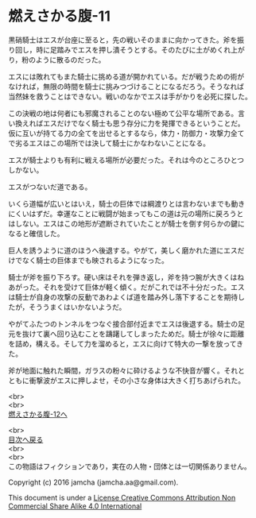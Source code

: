 #+OPTIONS: toc:nil
#+OPTIONS: \n:t

* 燃えさかる腹-11

  黒硝騎士はエスが台座に至ると，先の戦いそのままに向かってきた。斧を振
  り回し，時に足踏みでエスを押し潰そうとする。そのたびに土がめくれ上が
  り，粉のように散るのだった。

  エスには敗れてもまた騎士に挑める道が開かれている。だが戦うための術が
  なければ，無限の時間を騎士に挑みつづけることになるだろう。そうなれば
  当然妹を救うことはできない。戦いのなかでエスは手がかりを必死に探した。

  この決戦の地は何者にも邪魔されることのない極めて公平な場所である。言
  い換えればエスだけでなく騎士も思う存分に力を発揮できるということだ。
  仮に互いが持てる力の全てを出せるとするなら，体力・防御力・攻撃力全て
  で劣るエスはこの場所では決して騎士にかなわないことになる。

  エスが騎士よりも有利に戦える場所が必要だった。それは今のところひとつ
  しかない。

  エスがつないだ道である。

  いくら道幅が広いとはいえ，騎士の巨体では綱渡りとは言わないまでも動き
  にくいはずだ。幸運なことに戦闘が始まってもこの道は元の場所に戻ろうと
  はしない。エスはこの地形が遮断されていたことが騎士を倒す何らかの鍵に
  なると確信した。

  巨人を誘うように道のほうへ後退する。やがて，美しく磨かれた道にエスだ
  けでなく騎士の巨体までも映されるようになった。

  騎士が斧を振り下ろす。硬い床はそれを弾き返し，斧を持つ腕が大きくはね
  あがった。それを受けて巨体が軽く傾く。だがこれでは不十分だった。エス
  は騎士が自身の攻撃の反動であわよくば道を踏み外し落下することを期待し
  たが，そううまくはいかないようだ。

  やがてふたつのトンネルをつなぐ接合部付近までエスは後退する。騎士の足
  元を抜けて裏へ回り込むことを躊躇してしまったためだ。騎士が徐々に距離
  を詰め，構える。そして力を溜めると，エスに向けて特大の一撃を放ってき
  た。

  斧が地面に触れた瞬間，ガラスの粉々に砕けるような不快音が響く。それと
  ともに衝撃波がエスに押しよせ，その小さな身体は大きく打ちあげられた。
  
  <br>
  <br>
  [[https://github.com/jamcha-aa/EbonyBlades/blob/master/articles/meltystomach/12.md][燃えさかる腹-12へ]]

  <br>
  [[https://github.com/jamcha-aa/EbonyBlades/blob/master/README.md][目次へ戻る]]
  <br>
  <br>
  この物語はフィクションであり，実在の人物・団体とは一切関係ありません。

  Copyright (c) 2016 jamcha (jamcha.aa@gmail.com).

  This document is under a [[http://creativecommons.org/licenses/by-nc-sa/4.0/deed][License Creative Commons Attribution Non Commercial Share Alike 4.0 International]]

  [[http://creativecommons.org/licenses/by-nc-sa/4.0/deed][file:http://i.creativecommons.org/l/by-nc-sa/3.0/80x15.png]]

